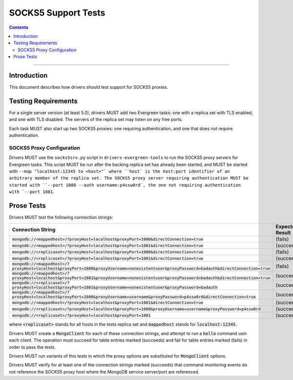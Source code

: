 ====================
SOCKS5 Support Tests
====================

.. contents::

----

Introduction
============

This document describes how drivers should test support for SOCKS5 proxies.

Testing Requirements
====================

For a single server version (at least 5.0), drivers MUST add two
Evergreen tasks: one with a replica set with TLS enabled, and one
with TLS disabled. The servers of the replica set may listen on any free ports.

Each task MUST also start up two SOCKS5 proxies: one requiring authentication,
and one that does not require authentication.

SOCKS5 Proxy Configuration
--------------------------

Drivers MUST use the ``socks5srv.py`` script in ``drivers-evergreen-tools``
to run the SOCKS5 proxy servers for Evergreen tasks. This script MUST
be run after the backing replica set has already been started,
and MUST be started with ``--map "localhost:12345 to <host>"` where
``host` is the host:port identifier of an arbitrary member of the replica set.
The SOCKS5 proxy server requiring authentication MUST be started with
``--port 1080 --auth username:p4ssw0rd`, the one not requiring authentication
with `--port 1081``.

Prose Tests
===========

Drivers MUST test the following connection strings:

.. list-table::
   :header-rows: 1

   * - Connection String
     - Expected Result
   * - :code:`mongodb://<mappedhost>/?proxyHost=localhost&proxyPort=1080&directConnection=true`
     - (fails)
   * - :code:`mongodb://<mappedhost>/?proxyHost=localhost&proxyPort=1081&directConnection=true`
     - (succeeds)
   * - :code:`mongodb://<replicaset>/?proxyHost=localhost&proxyPort=1080&directConnection=true`
     - (fails)
   * - :code:`mongodb://<replicaset>/?proxyHost=localhost&proxyPort=1081&directConnection=true`
     - (succeeds)
   * - :code:`mongodb://<mappedhost>/?proxyHost=localhost&proxyPort=1080&proxyUsername=nonexistentuser&proxyPassword=badauth&directConnection=true`
     - (fails)
   * - :code:`mongodb://<mappedhost>/?proxyHost=localhost&proxyPort=1081&proxyUsername=nonexistentuser&proxyPassword=badauth&directConnection=true`
     - (succeeds)
   * - :code:`mongodb://<replicaset>/?proxyHost=localhost&proxyPort=1081&proxyUsername=nonexistentuser&proxyPassword=badauth`
     - (succeeds)
   * - :code:`mongodb://<mappedhost>/?proxyHost=localhost&proxyPort=1080&proxyUsername=username&proxyPassword=p4ssw0rd&directConnection=true`
     - (succeeds)
   * - :code:`mongodb://<mappedhost>/?proxyHost=localhost&proxyPort=1081&directConnection=true`
     - (succeeds)
   * - :code:`mongodb://<replicaset>/?proxyHost=localhost&proxyPort=1080&proxyUsername=username&proxyPassword=p4ssw0rd`
     - (succeeds)
   * - :code:`mongodb://<replicaset>/?proxyHost=localhost&proxyPort=1081`
     - (succeeds)

where :code:`<replicaset>` stands for all hosts in the tests replica set
and :code:`mappedhost` stands for :code:`localhost:12345`.

Drivers MUST create a :code:`MongoClient` for each of these connection strings,
and attempt to run a :code:`hello` command usin each client.
The operation must succeed for table entries marked (succeeds) and fail
for table entries marked (fails) in order to pass the tests.

Drivers MUST run variants of this tests in which the proxy options are
substituted for :code:`MongoClient` options.

Drivers MUST verify for at least one of the connection strings
marked (succeeds) that command monitoring events do not reference the
SOCKS5 proxy host where the MongoDB service server/port are referenced.
